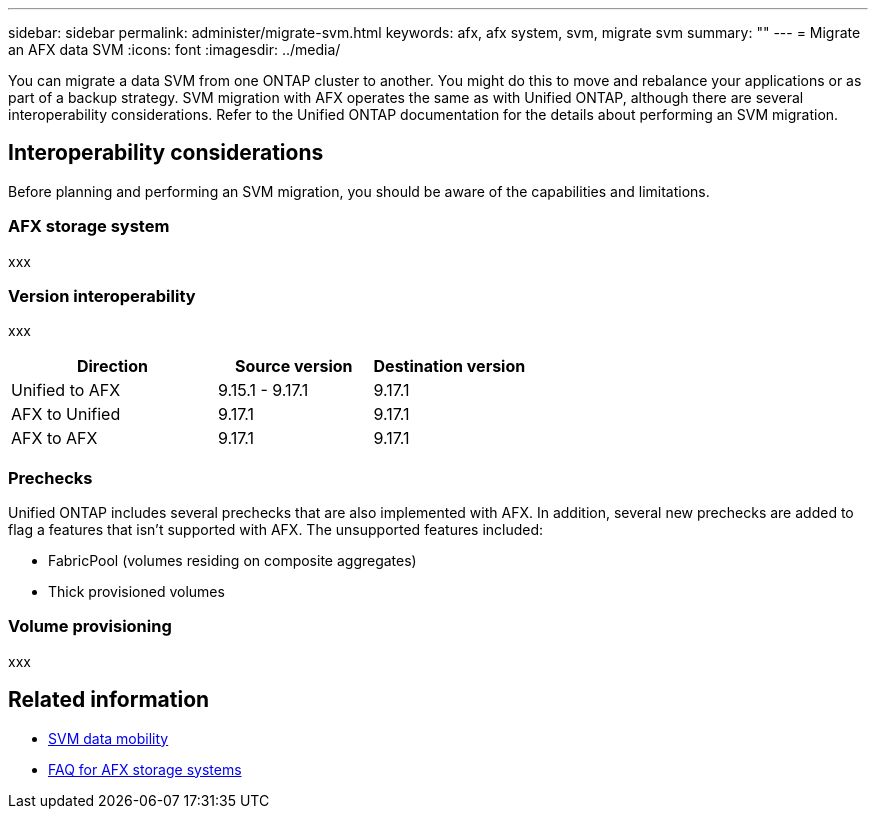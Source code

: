 ---
sidebar: sidebar
permalink: administer/migrate-svm.html
keywords: afx, afx system, svm, migrate svm
summary: ""
---
= Migrate an AFX data SVM
:icons: font
:imagesdir: ../media/

[.lead]
You can migrate a data SVM from one ONTAP cluster to another. You might do this to move and rebalance your applications or as part of a backup strategy. SVM migration with AFX operates the same as with Unified ONTAP, although there are several interoperability considerations. Refer to the Unified ONTAP documentation for the details about performing an SVM migration.

== Interoperability considerations

Before planning and performing an SVM migration, you should be aware of the capabilities and limitations.

=== AFX storage system

xxx

=== Version interoperability

xxx


[cols="40,30,30"*,options="header"]
|===
|Direction
|Source version
|Destination version

|Unified to AFX
|9.15.1 - 9.17.1
|9.17.1

|AFX to Unified
|9.17.1
|9.17.1

|AFX to AFX
|9.17.1
|9.17.1

|===

=== Prechecks

Unified ONTAP includes several prechecks that are also implemented with AFX. In addition, several new prechecks are added to flag a features that isn't supported with AFX. The unsupported features included:

* FabricPool (volumes residing on composite aggregates)
* Thick provisioned volumes

=== Volume provisioning

xxx

== Related information

* https://docs.netapp.com/us-en/ontap/svm-migrate/index.html[SVM data mobility^]
* link:../faq-ontap-afx.html[FAQ for AFX storage systems]
